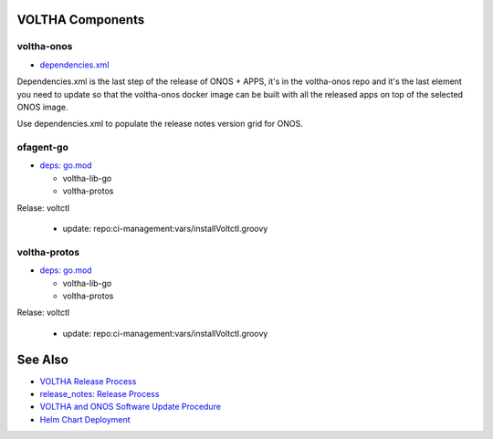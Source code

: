 VOLTHA Components
=================

voltha-onos
^^^^^^^^^^^

- `dependencies.xml <https://github.com/opencord/voltha-onos/blob/master/dependencies.xml>`_

Dependencies.xml is the last step of the release of ONOS + APPS, it's in
the voltha-onos repo and it's the last element you need to update so that
the voltha-onos docker image can be built with all the released apps on top
of the selected ONOS image.

Use dependencies.xml to populate the release notes version grid for ONOS.

ofagent-go
^^^^^^^^^^
- `deps: go.mod <https://gerrit.opencord.org/plugins/gitiles/ofagent-go/+/refs/heads/master/go.mod>`_

  - voltha-lib-go
  - voltha-protos

Relase: voltctl

   - update: repo:ci-management:vars/installVoltctl.groovy

voltha-protos
^^^^^^^^^^^^^
- `deps: go.mod <https://gerrit.opencord.org/plugins/gitiles/ofagent-go/+/refs/heads/master/go.mod>`_

  - voltha-lib-go
  - voltha-protos

Relase: voltctl

   - update: repo:ci-management:vars/installVoltctl.groovy

See Also
========
- `VOLTHA Release Process <https://docs.voltha.org/master/overview/release_process.html?highlight=charts%20yaml>`_
- `release_notes: Release Process <https://docs.voltha.org/master/release_notes/release_process.html>`_
- `VOLTHA and ONOS Software Update Procedure <https://docs.voltha.org/master/operations/software-upgrade.html?highlight=set%20global%20image>`_
- `Helm Chart Deployment <https://docs.voltha.org/master/voltha-helm-charts/README.html?highlight=voltctl>`_

